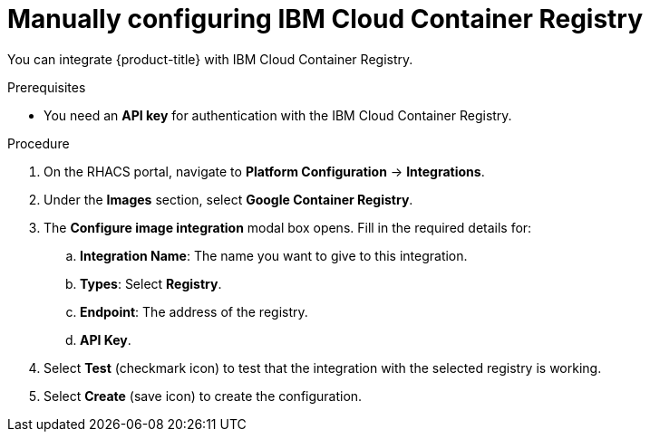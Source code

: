 // Module included in the following assemblies:
//
// * integration/integrate-with-image-registries.adoc
:_module-type: PROCEDURE
[id="manual-configuration-image-registry-ibm_{context}"]
= Manually configuring IBM Cloud Container Registry

You can integrate {product-title} with IBM Cloud Container Registry.

.Prerequisites
* You need an *API key* for authentication with the IBM Cloud Container Registry.

.Procedure
. On the RHACS portal, navigate to *Platform Configuration* -> *Integrations*.
. Under the *Images* section, select *Google Container Registry*.
. The *Configure image integration* modal box opens.
Fill in the required details for:
.. *Integration Name*: The name you want to give to this integration.
.. *Types*: Select *Registry*.
.. *Endpoint*: The address of the registry.
.. *API Key*.
. Select *Test* (checkmark icon) to test that the integration with the selected registry is working.
. Select *Create* (save icon) to create the configuration.
